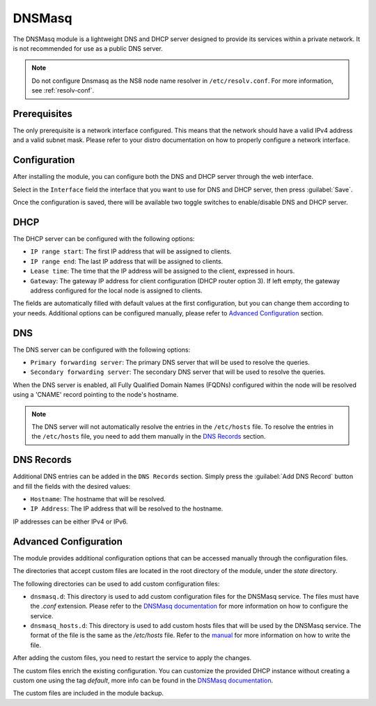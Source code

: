 .. _dnsmasq-section:

=======
DNSMasq
=======

The DNSMasq module is a lightweight DNS and DHCP server designed to provide its services within a private network. It is not recommended for use as a public DNS server.

.. note::

  Do not configure Dnsmasq as the NS8 node name resolver in
  ``/etc/resolv.conf``. For more information, see :ref:`resolv-conf`.


Prerequisites
=============

The only prerequisite is a network interface configured. This means that the network should have a valid IPv4 address and a valid subnet mask.
Please refer to your distro documentation on how to properly configure a network interface.


Configuration
=============

After installing the module, you can configure both the DNS and DHCP server through the web interface.

Select in the ``Interface`` field the interface that you want to use for DNS and DHCP server, then press :guilabel:`Save`.

Once the configuration is saved, there will be available two toggle switches to enable/disable DNS and DHCP server.

.. _dnsmasq-dhcp-section:

DHCP
====

The DHCP server can be configured with the following options:

- ``IP range start``: The first IP address that will be assigned to clients.
- ``IP range end``: The last IP address that will be assigned to clients.
- ``Lease time``: The time that the IP address will be assigned to the client, expressed in hours.
- ``Gateway``:  The gateway IP address for client configuration (DHCP
  router option 3). If left empty, the gateway address configured for the
  local node is assigned to clients.

The fields are automatically filled with default values at the first configuration, but you can change them according to your needs. Additional options can be configured manually, please refer to `Advanced Configuration`_ section.

DNS
===

The DNS server can be configured with the following options:

- ``Primary forwarding server``: The primary DNS server that will be used to resolve the queries.
- ``Secondary forwarding server``: The secondary DNS server that will be used to resolve the queries.

When the DNS server is enabled, all Fully Qualified Domain Names (FQDNs) configured within the node will be resolved using a 'CNAME' record pointing to the node's hostname.

.. note::
    The DNS server will not automatically resolve the entries in the ``/etc/hosts`` file. To resolve the entries in the ``/etc/hosts`` file, you need to add them manually in the `DNS Records`_ section.


DNS Records
===========

Additional DNS entries can be added in the ``DNS Records`` section. Simply press the :guilabel:`Add DNS Record` button and fill the fields with the desired values:

- ``Hostname``: The hostname that will be resolved.
- ``IP Address``: The IP address that will be resolved to the hostname.

IP addresses can be either IPv4 or IPv6.


Advanced Configuration
======================

The module provides additional configuration options that can be accessed manually through the configuration files.

The directories that accept custom files are located in the root directory of the module, under the `state` directory.

The following directories can be used to add custom configuration files:

- ``dnsmasq.d``: This directory is used to add custom configuration files for the DNSMasq service.
  The files must have the `.conf` extension.
  Please refer to the `DNSMasq documentation <https://dnsmasq.org/docs/dnsmasq-man.html>`_ for more information on how to configure the service.
- ``dnsmasq_hosts.d``: This directory is used to add custom hosts files that will be used by the DNSMasq service. 
  The format of the file is the same as the `/etc/hosts` file.
  Refer to the `manual <https://man7.org/linux/man-pages/man5/hosts.5.html>`_ for more information on how to write the file.

After adding the custom files, you need to restart the service to apply the changes.

The custom files enrich the existing configuration. You can customize the provided DHCP instance without creating a custom one using the tag `default`, more info can be found in the `DNSMasq documentation <https://dnsmasq.org/docs/dnsmasq-man.html>`_.

The custom files are included in the module backup.
